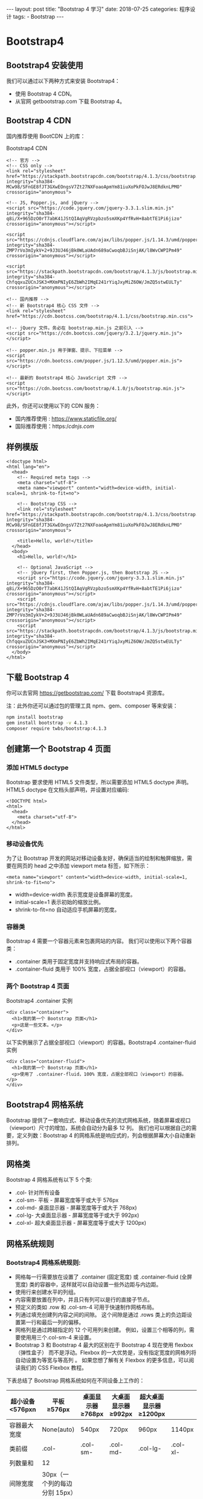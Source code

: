 #+begin_export html
---
layout: post
title: "Bootstrap 4 学习"
date: 2018-07-25
categories: 程序设计
tags:
    - Bootstrap
---
#+end_export

* Bootstrap4

** Bootstrap4 安装使用

我们可以通过以下两种方式来安装 Bootstrap4：

- 使用 Bootstrap 4 CDN。
- 从官网 getbootstrap.com 下载 Bootstrap 4。

** Bootstrap 4 CDN

国内推荐使用 BootCDN 上的库：

Bootstrap4 CDN

#+BEGIN_EXAMPLE
    <!-- 官方 -->
    <!-- CSS only -->
    <link rel="stylesheet" href="https://stackpath.bootstrapcdn.com/bootstrap/4.1.3/css/bootstrap.min.css" integrity="sha384-MCw98/SFnGE8fJT3GXwEOngsV7Zt27NXFoaoApmYm81iuXoPkFOJwJ8ERdknLPMO" crossorigin="anonymous">

    <!-- JS, Popper.js, and jQuery -->
    <script src="https://code.jquery.com/jquery-3.3.1.slim.min.js" integrity="sha384-q8i/X+965DzO0rT7abK41JStQIAqVgRVzpbzo5smXKp4YfRvH+8abtTE1Pi6jizo" crossorigin="anonymous"></script>

    <script src="https://cdnjs.cloudflare.com/ajax/libs/popper.js/1.14.3/umd/popper.min.js" integrity="sha384-ZMP7rVo3mIykV+2+9J3UJ46jBk0WLaUAdn689aCwoqbBJiSnjAK/l8WvCWPIPm49" crossorigin="anonymous"></script>

    <script src="https://stackpath.bootstrapcdn.com/bootstrap/4.1.3/js/bootstrap.min.js" integrity="sha384-ChfqqxuZUCnJSK3+MXmPNIyE6ZbWh2IMqE241rYiqJxyMiZ6OW/JmZQ5stwEULTy" crossorigin="anonymous"></script>

    <!-- 国内推荐 -->
    <!-- 新 Bootstrap4 核心 CSS 文件 -->
    <link rel="stylesheet" href="https://cdn.bootcss.com/bootstrap/4.1.1/css/bootstrap.min.css">

    <!-- jQuery 文件。务必在 bootstrap.min.js 之前引入 -->
    <script src="https://cdn.bootcss.com/jquery/3.2.1/jquery.min.js"></script>

    <!-- popper.min.js 用于弹窗、提示、下拉菜单 -->
    <script src="https://cdn.bootcss.com/popper.js/1.12.5/umd/popper.min.js"></script>

    <!-- 最新的 Bootstrap4 核心 JavaScript 文件 -->
    <script src="https://cdn.bootcss.com/bootstrap/4.1.0/js/bootstrap.min.js"></script>
#+END_EXAMPLE

此外，你还可以使用以下的 CDN 服务：

- 国内推荐使用 : https://www.staticfile.org/
- 国际推荐使用：https://cdnjs.com/

** 样例模版

#+BEGIN_EXAMPLE
    <!doctype html>
    <html lang="en">
      <head>
        <!-- Required meta tags -->
        <meta charset="utf-8">
        <meta name="viewport" content="width=device-width, initial-scale=1, shrink-to-fit=no">

        <!-- Bootstrap CSS -->
        <link rel="stylesheet" href="https://stackpath.bootstrapcdn.com/bootstrap/4.1.3/css/bootstrap.min.css" integrity="sha384-MCw98/SFnGE8fJT3GXwEOngsV7Zt27NXFoaoApmYm81iuXoPkFOJwJ8ERdknLPMO" crossorigin="anonymous">

        <title>Hello, world!</title>
      </head>
      <body>
        <h1>Hello, world!</h1>

        <!-- Optional JavaScript -->
        <!-- jQuery first, then Popper.js, then Bootstrap JS -->
        <script src="https://code.jquery.com/jquery-3.3.1.slim.min.js" integrity="sha384-q8i/X+965DzO0rT7abK41JStQIAqVgRVzpbzo5smXKp4YfRvH+8abtTE1Pi6jizo" crossorigin="anonymous"></script>
        <script src="https://cdnjs.cloudflare.com/ajax/libs/popper.js/1.14.3/umd/popper.min.js" integrity="sha384-ZMP7rVo3mIykV+2+9J3UJ46jBk0WLaUAdn689aCwoqbBJiSnjAK/l8WvCWPIPm49" crossorigin="anonymous"></script>
        <script src="https://stackpath.bootstrapcdn.com/bootstrap/4.1.3/js/bootstrap.min.js" integrity="sha384-ChfqqxuZUCnJSK3+MXmPNIyE6ZbWh2IMqE241rYiqJxyMiZ6OW/JmZQ5stwEULTy" crossorigin="anonymous"></script>
      </body>
    </html>
#+END_EXAMPLE

** 下载 Bootstrap 4

你可以去官网 https://getbootstrap.com/ 下载 Bootstrap4 资源库。

注：此外你还可以通过包的管理工具 npm、gem、composer 等来安装：

#+BEGIN_SRC sh
    npm install bootstrap
    gem install bootstrap -v 4.1.3
    composer require twbs/bootstrap:4.1.3
#+END_SRC

** 创建第一个 Bootstrap 4 页面

*** 添加 HTML5 doctype

Bootstrap 要求使用 HTML5 文件类型，所以需要添加 HTML5 doctype 声明。
HTML5 doctype 在文档头部声明，并设置对应编码:

#+BEGIN_EXAMPLE
    <!DOCTYPE html>
    <html>
      <head>
        <meta charset="utf-8">
      </head>
    </html>
#+END_EXAMPLE

*** 移动设备优先

为了让 Bootstrap
开发的网站对移动设备友好，确保适当的绘制和触屏缩放，需要在网页的 head
之中添加 viewport meta 标签，如下所示：

#+BEGIN_EXAMPLE
    <meta name="viewport" content="width=device-width, initial-scale=1, shrink-to-fit=no">
#+END_EXAMPLE

- width=device-width 表示宽度是设备屏幕的宽度。
- initial-scale=1 表示初始的缩放比例。
- shrink-to-fit=no 自动适应手机屏幕的宽度。

*** 容器类

Bootstrap 4 需要一个容器元素来包裹网站的内容。
我们可以使用以下两个容器类：

- .container 类用于固定宽度并支持响应式布局的容器。
- .container-fluid 类用于 100% 宽度，占据全部视口（viewport）的容器。

*** 两个 Bootstrap 4 页面

Bootstrap4 .container 实例

#+BEGIN_EXAMPLE
    <div class="container">
      <h1>我的第一个 Bootstrap 页面</h1>
      <p>这是一些文本。</p>
    </div>
#+END_EXAMPLE

以下实例展示了占据全部视口（viewport）的容器。Bootstrap4
.container-fluid 实例

#+BEGIN_EXAMPLE
    <div class="container-fluid">
      <h1>我的第一个 Bootstrap 页面</h1>
      <p>使用了 .container-fluid，100% 宽度，占据全部视口（viewport）的容器。</p>
    </div>
#+END_EXAMPLE

** Bootstrap4 网格系统

Bootstrap
提供了一套响应式、移动设备优先的流式网格系统，随着屏幕或视口（viewport）尺寸的增加，系统会自动分为最多
12 列。 我们也可以根据自己的需要，定义列数：Bootstrap 4
的网格系统是响应式的，列会根据屏幕大小自动重新排列。

** 网格类

Bootstrap 4 网格系统有以下 5 个类:

- .col- 针对所有设备
- .col-sm- 平板 - 屏幕宽度等于或大于 576px
- .col-md- 桌面显示器 - 屏幕宽度等于或大于 768px)
- .col-lg- 大桌面显示器 - 屏幕宽度等于或大于 992px)
- .col-xl- 超大桌面显示器 - 屏幕宽度等于或大于 1200px)

** 网格系统规则

*** Bootstrap4 网格系统规则:

- 网格每一行需要放在设置了 .container (固定宽度) 或 .container-fluid
  (全屏宽度) 类的容器中，这样就可以自动设置一些外边距与内边距。
- 使用行来创建水平的列组。
- 内容需要放置在列中，并且只有列可以是行的直接子节点。
- 预定义的类如 .row 和 .col-sm-4 可用于快速制作网格布局。
- 列通过填充创建列内容之间的间隙。 这个间隙是通过 .rows
  类上的负边距设置第一行和最后一列的偏移。
- 网格列是通过跨越指定的 12 个可用列来创建。
  例如，设置三个相等的列，需要使用用三个.col-sm-4 来设置。
- Bootstrap 3 和 Bootstrap 4 最大的区别在于 Bootstrap 4 现在使用
  flexbox（弹性盒子） 而不是浮动。Flexbox
  的一大优势是，没有指定宽度的网格列将自动设置为等宽与等高列 。
  如果您想了解有关 Flexbox 的更多信息，可以阅读我们的 CSS Flexbox 教程。

下表总结了 Bootstrap 网格系统如何在不同设备上工作的：

| 超小设备 <576pxn | 平板 ≥576px                   | 桌面显示器 ≥768px | 大桌面显示器 ≥992px | 超大桌面显示器 ≥1200px |          |
|------------------+-------------------------------+-------------------+---------------------+------------------------+----------|
| 容器最大宽度     | None(auto)                    | 540px             | 720px               | 960px                  | 1140px   |
| 类前缀           | .col-                         | .col-sm-          | .col-md-            | .col-lg-               | .col-xl- |
| 列数量和         | 12                            |                   |                     |                        |          |
| 间隙宽度         | 30px（一个列的每边分别 15px） |                   |                     |                        |          |
| 可嵌套           | Yes                           |                   |                     |                        |          |
| 列排序           | Yes                           |                   |                     |                        |          |

以下各个类可以一起使用，从而创建更灵活的页面布局。

** Bootstrap 4 网格的基本结构

以下代码为 Bootstrap 4 网格的基本结构: Bootstrap4 网格基本结构

#+BEGIN_EXAMPLE
    <!-- 第一个例子：控制列的宽度及在不同的设备上如何显示 -->
    <div class="row">
      <div class="col-*-*"></div>
    </div>
    <div class="row">
      <div class="col-*-*"></div>
      <div class="col-*-*"></div>
      <div class="col-*-*"></div>
    </div>

    <!-- 第二个例子：或让 Bootstrap 者自动处理布局 -->
    <div class="row">
      <div class="col"></div>
      <div class="col"></div>
      <div class="col"></div>
    </div>
#+END_EXAMPLE

第一个例子：创建一行(=<div class="row">=)。然后， 添加是需要的列(
.col-/-/ 类中设置)。 第一个星号 (/) 表示响应的设备: sm, md, lg 或 xl,
第二个星号 (/) 表示一个数字, 同一行的数字相加为 12。

第二个例子: 不在每个 col 上添加数字，让 bootstrap
自动处理布局，同一行的每个列宽度相等： 两个 "col" ，每个就为 50%
的宽度。三个 "col"每个就为 33.33% 的宽度，四个 "col"每个就为 25%
的宽度，以此类推。同样，你可以使用 .col-sm|md|lg|xl 来设置列的响应规则。

接下来我们可以看看实例。

创建相等宽度的列，Bootstrap 自动布局

#+BEGIN_EXAMPLE
    <div class="row">
      <div class="col">.col</div>
      <div class="col">.col</div>
      <div class="col">.col</div>
    </div>
#+END_EXAMPLE

等宽响应式列 以下实例演示了如何在平板及更大屏幕上创建等宽度的响应式列。
在移动设备上，即屏幕宽度小于 576px 时，四个列将会上下堆叠排版:

#+BEGIN_EXAMPLE
    <div class="col-sm-3">.col-sm-3</div>
    <div class="col-sm-3">.col-sm-3</div>
    <div class="col-sm-3">.col-sm-3</div>
    <div class="col-sm-3">.col-sm-3</div>
#+END_EXAMPLE

** 不等宽响应式列

以下实例演示了在平板及更大屏幕上创建不等宽度的响应式列。
在移动设备上，即屏幕宽度小于 576px 时，四个列将会上下堆叠排版:

#+BEGIN_EXAMPLE
    <div class="row">
      <div class="col-sm-4">.col-sm-4</div>
      <div class="col-sm-8">.col-sm-8</div>
    </div>
#+END_EXAMPLE

** 平板和桌面端

以下实例演示了在桌面设备的显示器上两个列的宽度各占
50%，如果在平板端则左边的宽度为 25%，右边的宽度为 75%,
在移动手机等小型设备上会堆叠显示。

#+BEGIN_EXAMPLE
    <div class="container-fluid">
      <div class="row">
        <div class="col-sm-3 col-md-6">
          <p>RUNOOB</p>
        </div>
        <div class="col-sm-9 col-md-6">
          <p>菜鸟教程</p>
        </div>
      </div>
    </div>
#+END_EXAMPLE

** 平板、桌面、大桌面显示器、超大桌面显示器

以下实例在平板、桌面、大桌面显示器、超大桌面显示器的宽度比例为分别为：25%/75%、50%/50%、33.33%/66.67%、16.67/83.33%,
在移动手机等小型设备上会堆叠显示。

#+BEGIN_EXAMPLE
    <div class="container-fluid">
      <div class="row">
        <div class="col-sm-3 col-md-6 col-lg-4 col-xl-2">
          <p>RUNOOB</p>
        </div>
        <div class="col-sm-9 col-md-6 col-lg-8 col-xl-10">
          <p>菜鸟教程</p>
        </div>
      </div>
    </div>
#+END_EXAMPLE

** 偏移列

偏移列通过 offset-/-/ 类来设置。第一个星号( * )可以是
sm、md、lg、xl，表示屏幕设备类型，第二个星号( * )可以是 1 到 11 的数字。
为了在大屏幕显示器上使用偏移，请使用 .offset-md-*
类。这些类会把一个列的左外边距（margin）增加 * 列，其中 * 范围是从 1 到
11。 例如：.offset-md-4 是把.col-md-4 往右移了四列格。

#+BEGIN_EXAMPLE
    <div class="row">
      <div class="col-md-4">.col-md-4</div>
      <div class="col-md-4 offset-md-4">.col-md-4 .offset-md-4</div>
    </div>
    <div class="row">
      <div class="col-md-3 offset-md-3">.col-md-3 .offset-md-3</div>
      <div class="col-md-3 offset-md-3">.col-md-3 .offset-md-3</div>
    </div>
    <div class="row">
      <div class="col-md-6 offset-md-3">.col-md-6 .offset-md-3</div>
    </div>
#+END_EXAMPLE

** Bootstrap4 文字排版

** Bootstrap 4 默认设置

Bootstrap 4 默认的 font-size 为 16px, line-height 为 1.5。 默认的
font-family 为 "Helvetica Neue", Helvetica, Arial, sans-serif。
此外，所有的 =<p>= 元素 margin-top: 0、margin-bottom: 1rem (16px)。

** =<h1> - <h6>=

Bootstrap 中定义了所有的 HTML 标题（h1 到 h6）的样式。请看下面的实例：

#+BEGIN_EXAMPLE
    <div class="container">
      <h1>h1 Bootstrap 标题 (2.5rem = 40px)</h1>
      <h2>h2 Bootstrap 标题 (2rem = 32px)</h2>
      <h3>h3 Bootstrap 标题 (1.75rem = 28px)</h3>
      <h4>h4 Bootstrap 标题 (1.5rem = 24px)</h4>
      <h5>h5 Bootstrap 标题 (1.25rem = 20px)</h5>
      <h6>h6 Bootstrap 标题 (1rem = 16px)</h6>
    </div>
#+END_EXAMPLE

** Display 标题类

Bootstrap 还提供了四个 Display 类来控制标题的样式: .display-1,
.display-2, .display-3, .display-4。

#+BEGIN_EXAMPLE
    <div class="container">
      <h1>Display 标题</h1>
      <p>Display 标题可以输出更大更粗的字体样式。</p>
      <h1 class="display-1">Display 1</h1>
      <h1 class="display-2">Display 2</h1>
      <h1 class="display-3">Display 3</h1>
      <h1 class="display-4">Display 4</h1>
    </div>
#+END_EXAMPLE

** =<small>=

在 Bootstrap 4 中 HTML 元素用于创建字号更小的颜色更浅的文本:

#+BEGIN_EXAMPLE
    <div class="container">
      <h1>更小文本标题</h1>
      <p>small 元素用于字号更小的颜色更浅的文本:</p>
      <h1>h1 标题 <small>副标题</small></h1>
      <h2>h2 标题 <small>副标题</small></h2>
      <h3>h3 标题 <small>副标题</small></h3>
      <h4>h4 标题 <small>副标题</small></h4>
      <h5>h5 标题 <small>副标题</small></h5>
      <h6>h6 标题 <small>副标题</small></h6>
    </div>
#+END_EXAMPLE

** =<mark>=

Bootstrap 4 定义 为黄色背景及有一定的内边距:

#+BEGIN_EXAMPLE
    <div class="container">
      <h1>高亮文本</h1>
      <p>使用 mark 元素来 <mark>高亮</mark> 文本。</p>
    </div>
#+END_EXAMPLE

** =<abbr>=

Bootstrap 4 定义 HTML 元素的样式为显示在文本底部的一条虚线边框:

#+BEGIN_EXAMPLE
    <div class="container">
      <h1>Abbreviations</h1>
      <p>The abbr element is used to mark up an abbreviation or acronym:</p>
      <p>The <abbr title="World Health Organization">WHO</abbr> was founded in 1948.</p>
    </div>
#+END_EXAMPLE

** =<blockquote>=

对于引用的内容可以在

#+BEGIN_HTML
  <blockquote>
#+END_HTML

上添加 .blockquote 类 :

#+BEGIN_EXAMPLE
    <div class="container">
      <h1>Blockquotes</h1>
      <p>The blockquote element is used to present content from another source:</p>
      <blockquote class="blockquote">
        <p>For 50 years, WWF has been protecting the future of nature. The world's leading conservation organization, WWF works in 100 countries and is supported by 1.2 million members in the United States and close to 5 million globally.</p>
        <footer class="blockquote-footer">From WWF's website</footer>
      </blockquote>
    </div>
#+END_EXAMPLE

** =<dl>=

Bootstrap 4 定义 HTML

#+BEGIN_HTML
  <dl>
#+END_HTML

元素的样式如下:

#+BEGIN_EXAMPLE
    <div class="container">
      <h1>Description Lists</h1>
      <p>The dl element indicates a description list:</p>
      <dl>
        <dt>Coffee</dt>
        <dd>- black hot drink</dd>
        <dt>Milk</dt>
        <dd>- white cold drink</dd>
      </dl>
    </div>
#+END_EXAMPLE

** =<code>=

Bootstrap 4 定义 HTML 元素的样式如下:

#+BEGIN_EXAMPLE
    <div class="container">
      <h1>代码片段</h1>
      <p>可以将一些代码元素放到 code 元素里面:</p>
      <p>以下 HTML 元素: <code>span</code>, <code>section</code>, 和 <code>div</code> 用于定义部分文档内容。</p>
    </div>
#+END_EXAMPLE

** =<kbd>=

Bootstrap 4 定义 HTML 元素的样式如下:

#+BEGIN_EXAMPLE
    <div class="container">
      <h1>Keyboard Inputs</h1>
      <p>To indicate input that is typically entered via the keyboard, use the kbd element:</p>
      <p>Use <kbd>ctrl + p</kbd> to open the Print dialog box.</p>
    </div>
#+END_EXAMPLE

** =<pre>=

Bootstrap 4 定义 HTML

#+BEGIN_HTML
  <pre>
#+END_HTML

元素的样式如下:

#+BEGIN_EXAMPLE
    <div class="container">
    <h1>Multiple Code Lines</h1>
    <p>For multiple lines of code, use the pre element:</p>
    <pre>
    Text in a pre element
    is displayed in a fixed-width
    font, and it preserves
    both      spaces and
    line breaks.
    </pre>
    </div>
#+END_EXAMPLE

** 更多排版类

下表提供了 Bootstrap4 更多排版类的实例：

| 类名                  | 描述                                                                                                                                                |
|-----------------------+-----------------------------------------------------------------------------------------------------------------------------------------------------|
| .font-weight-bold     | 加粗文本                                                                                                                                            |
| .font-weight-normal   | 普通文本                                                                                                                                            |
| .font-weight-light    | 更细的文本                                                                                                                                          |
| .font-italic          | 斜体文本                                                                                                                                            |
| .lead                 | 让段落更突出                                                                                                                                        |
| .small                | 指定更小文本 (为父元素的 85% )                                                                                                                      |
| .text-left            | 左对齐                                                                                                                                              |
| .text-center          | 居中                                                                                                                                                |
| .text-right           | 右对齐                                                                                                                                              |
| .text-justify         | 设定文本对齐,段落中超出屏幕部分文字自动换行                                                                                                         |
| .text-nowrap          | 段落中超出屏幕部分不换行                                                                                                                            |
| .text-lowercase       | 设定文本小写                                                                                                                                        |
| .text-uppercase       | 设定文本大写                                                                                                                                        |
| .text-capitalize      | 设定单词首字母大写                                                                                                                                  |
| .initialism           | 显示在 =<abbr>= 元素中的文本以小号字体展示，且可以将小写字母转换为大写字母                                                                          |
| .list-unstyled        | 移除默认的列表样式，列表项中左对齐 ( =<ul>= 和 =<ol>= 中)。 这个类仅适用于直接子列表项 (如果需要移除嵌套的列表项，你需要在嵌套的列表中使用该样式)   |
| .list-inline          | 将所有列表项放置同一行                                                                                                                              |
| .pre-scrollable       | 使 =<pre>= 元素可滚动，代码块区域最大高度为 340px,一旦超出这个高度,就会在 Y 轴出现滚动条                                                            |

** Bootstrap4 信息提示

提示框可以使用 .alert 类, 后面加上 .alert-success, .alert-info,
.alert-warning, .alert-danger, .alert-primary, .alert-secondary,
.alert-light 或 .alert-dark 类来实现:

| link              | info   | color   |
|-------------------+--------+---------|
| alert-success     | 成功   | 绿色    |
| alert-info        | 信息   | 浅蓝    |
| alert-warning     | 警告   | 黄色    |
| alert-danger      | 错误   | 红色    |
| alert-primary     | 首选   | 深蓝    |
| alert-secondary   | 次要   | 浅灰    |
| alert-light       | 高亮   | 亮白    |
| calert-dark       | 深灰   | 深灰    |

#+BEGIN_EXAMPLE
    <div class="alert alert-success">
      <strong>成功!</strong> 指定操作成功提示信息。
    </div>
#+END_EXAMPLE

** 提示框添加链接

提示框中在链接的标签上添加 alert-link 类来设置匹配提示框颜色的链接：

#+BEGIN_EXAMPLE
    <div class="alert alert-success">
      <strong>成功!</strong> 你应该认真阅读 <a href="#" class="alert-link">这条信息</a>。
    </div>
#+END_EXAMPLE

** 关闭提示框

我们可以在提示框中的 div 中添加 .alert-dismissable
类，然后在关闭按钮的链接上添加 class="close" 和 data-dismiss="alert"
类来设置提示框的关闭操作。

#+BEGIN_EXAMPLE
    <div class="alert alert-success alert-dismissable">
      <button type="button" class="close" data-dismiss="alert">&times;</button>
      <strong>成功!</strong> 指定操作成功提示信息。
    </div>
#+END_EXAMPLE

提示: × (×) 是 HTML 实体字符，来表示关闭操作，而不是字母 "x"。

** 提示框动画

.fade 和 .show 类用于设置提示框在关闭时的淡出和淡入效果：

#+BEGIN_EXAMPLE
    <div class="alert alert-danger alert-dismissable fade show">
#+END_EXAMPLE

** Bootstrap4 按钮

Bootstrap 4 提供了不同样式的按钮。

#+BEGIN_EXAMPLE
    <button type="button" class="btn">基本按钮</button>
    <button type="button" class="btn btn-primary">主要按钮</button>
    <button type="button" class="btn btn-secondary">次要按钮</button>
    <button type="button" class="btn btn-success">成功</button>
    <button type="button" class="btn btn-info">信息</button>
    <button type="button" class="btn btn-warning">警告</button>
    <button type="button" class="btn btn-danger">危险</button>
    <button type="button" class="btn btn-dark">黑色</button>
    <button type="button" class="btn btn-light">浅色</button>
    <button type="button" class="btn btn-link">链接</button>
#+END_EXAMPLE

按钮类可用于 =<a>=, =<button>=, 或 =<input>= 元素上:

#+BEGIN_EXAMPLE
    <a href="#" class="btn btn-info" role="button">链接按钮</a>
    <button type="button" class="btn btn-info">按钮</button>
    <input type="button" class="btn btn-info" value="输入框按钮">
    <input type="submit" class="btn btn-info" value="提交按钮">
#+END_EXAMPLE

** 按钮设置边框

#+BEGIN_EXAMPLE
    <button type="button" class="btn btn-outline-primary">主要按钮</button>
    <button type="button" class="btn btn-outline-secondary">次要按钮</button>
    <button type="button" class="btn btn-outline-success">成功</button>
    <button type="button" class="btn btn-outline-info">信息</button>
    <button type="button" class="btn btn-outline-warning">警告</button>
    <button type="button" class="btn btn-outline-danger">危险</button>
    <button type="button" class="btn btn-outline-dark">黑色</button>
    <button type="button" class="btn btn-outline-light text-dark">浅色</button>
#+END_EXAMPLE

** 不同大小的按钮

Bootstrap 4 可以设置按钮的大小：

#+BEGIN_EXAMPLE
    <button type="button" class="btn btn-primary btn-lg">大号按钮</button>
    <button type="button" class="btn btn-primary">默认按钮</button>
    <button type="button" class="btn btn-primary btn-sm">小号按钮</button>
#+END_EXAMPLE

** 块级按钮

通过添加 .btn-block 类可以设置块级按钮：

#+BEGIN_EXAMPLE
    <button type="button" class="btn btn-primary btn-block">按钮 1</button>
#+END_EXAMPLE

** 激活和禁用的按钮

按钮可设置为激活或者禁止点击的状态。

.active 类可以设置按钮是可用的，disabled 属性可以设置按钮是不可点击的。
注意 =<a>= 元素不支持 disabled 属性，你可以通过添加 .disabled
类来禁止链接的点击。

#+BEGIN_EXAMPLE
    <button type="button" class="btn btn-primary active">点击后的按钮</button>
    <button type="button" class="btn btn-primary" disabled>禁止点击的按钮</button>
    <a href="#" class="btn btn-primary disabled">禁止点击的链接</a>
#+END_EXAMPLE

** Bootstrap4 分页

网页开发过程，如果碰到内容过多，一般都会做分页处理。Bootstrap 4
可以很简单的实现分页效果。 要创建一个基本的分页可以在 =<ul>= 元素上添加
.pagination 类。然后在 =<li>= 元素上添加 .page-item 类：:

#+BEGIN_EXAMPLE
    <ul class="pagination">
      <li class="page-item"><a class="page-link" href="#">Previous</a></li>
      <li class="page-item"><a class="page-link" href="#">1</a></li>
      <li class="page-item"><a class="page-link" href="#">2</a></li>
      <li class="page-item"><a class="page-link" href="#">3</a></li>
      <li class="page-item"><a class="page-link" href="#">Next</a></li>
    </ul>
#+END_EXAMPLE

** 当前页页码状态

当前页可以使用 .active 类来高亮显示：

#+BEGIN_EXAMPLE
    <ul class="pagination">
      <li class="page-item"><a class="page-link" href="#">Previous</a></li>
      <li class="page-item"><a class="page-link" href="#">1</a></li>
      <li class="page-item active"><a class="page-link" href="#">2</a></li>
      <li class="page-item"><a class="page-link" href="#">3</a></li>
      <li class="page-item"><a class="page-link" href="#">Next</a></li>
    </ul>
#+END_EXAMPLE

不可点击的分页链接 .disabled 类可以设置分页链接不可点击:

#+BEGIN_EXAMPLE
    <ul class="pagination">
      <li class="page-item disabled"><a class="page-link" href="#">Previous</a></li>
      <li class="page-item"><a class="page-link" href="#">1</a></li>
      <li class="page-item"><a class="page-link" href="#">2</a></li>
      <li class="page-item"><a class="page-link" href="#">3</a></li>
      <li class="page-item"><a class="page-link" href="#">Next</a></li>
    </ul>
#+END_EXAMPLE

** 分页显示大小

可以将分页条目设置为不同的大小。

.pagination-lg 类设置大字体的分页条目，.pagination-sm
类设置小字体的分页条目:

#+BEGIN_EXAMPLE
    <ul class="pagination pagination-lg">
      <li class="page-item"><a class="page-link" href="#">Previous</a></li>
      <li class="page-item"><a class="page-link" href="#">1</a></li>
      <li class="page-item"><a class="page-link" href="#">2</a></li>
      <li class="page-item"><a class="page-link" href="#">3</a></li>
      <li class="page-item"><a class="page-link" href="#">Next</a></li>
    </ul>

    <ul class="pagination pagination-sm">
      <li class="page-item"><a class="page-link" href="#">Previous</a></li>
      <li class="page-item"><a class="page-link" href="#">1</a></li>
      <li class="page-item"><a class="page-link" href="#">2</a></li>
      <li class="page-item"><a class="page-link" href="#">3</a></li>
      <li class="page-item"><a class="page-link" href="#">Next</a></li>
    </ul>
#+END_EXAMPLE

面包屑导航 .breadcrumb 和 .breadcrumb-item 类用于设置面包屑导航：

#+BEGIN_EXAMPLE
    <ul class="breadcrumb">
      <li class="breadcrumb-item"><a href="#">Photos</a></li>
      <li class="breadcrumb-item"><a href="#">Summer 2017</a></li>
      <li class="breadcrumb-item"><a href="#">Italy</a></li>
      <li class="breadcrumb-item active">Rome</li>
    </ul>
#+END_EXAMPLE

** Bootstrap4 表单

在本章中，我们将学习如何使用 Bootstrap 创建表单。Bootstrap
通过一些简单的 HTML 标签和扩展的类即可创建出不同样式的表单。 表单元素
=<input>=, =<textarea>=, 和 =<select>= elements 在使用 .form-control
类的情况下，宽度都是设置为 100%。

** Bootstrap4 表单布局

- 堆叠表单 (全屏宽度)：垂直方向
- 内联表单：水平方向

Bootstrap 提供了两种类型的表单布局:

** 堆叠表单

以下实例使用两个输入框，一个复选框，一个提交按钮来创建堆叠表单：

#+BEGIN_EXAMPLE
    <form>
      <div class="form-group">
        <label for="email">Email address:</label>
        <input type="email" class="form-control" id="email">
      </div>
      <div class="form-group">
        <label for="pwd">Password:</label>
        <input type="password" class="form-control" id="pwd">
      </div>
      <div class="form-check">
        <label class="form-check-label">
          <input class="form-check-input" type="checkbox"> Remember me
        </label>
      </div>
      <button type="submit" class="btn btn-primary">Submit</button>
    </form>
#+END_EXAMPLE

** 内联表单

所有内联表单中的元素都是左对齐的。 注意：在屏幕宽度小于 576px
时为垂直堆叠，如果屏幕宽度大于等于 576px
时表单元素才会显示在同一个水平线上。 内联表单需要在 =<form>= 元素上添加
.form-inline 类。

以下实例使用两个输入框，一个复选框，一个提交按钮来创建内联表单：

#+BEGIN_EXAMPLE
    <form class="form-inline">
      <label for="email">Email address:</label>
      <input type="email" class="form-control" id="email">
      <label for="pwd">Password:</label>
      <input type="password" class="form-control" id="pwd">
      <div class="form-check">
        <label class="form-check-label">
          <input class="form-check-input" type="checkbox"> Remember me
        </label>
      </div>
      <button type="submit" class="btn btn-primary">Submit</button>
    </form>
#+END_EXAMPLE

** Bootstrap4 表单控件

Bootstrap4 支持以下表单控件：

- input
- textarea
- checkbox
- radio
- select

** Bootstrap Input

Bootstrap 支持所有的 HTML5 输入类型: text, password, datetime,
datetime-local, date, month, time, week, number, email, url, search,
tel, 以及 color。 注意：: 如果 input 的 type
属性未正确声明，输入框的样式将不会显示。 以下实例使用两个 input
元素，一个是 text，一个是 password：

#+BEGIN_EXAMPLE
    <div class="form-group">
      <label for="usr">用户名:</label>
      <input type="text" class="form-control" id="usr">
    </div>
    <div class="form-group">
      <label for="pwd">密码:</label>
      <input type="password" class="form-control" id="pwd">
    </div>
#+END_EXAMPLE

** Bootstrap textarea

以下实例演示了 textarea 的样式。

#+BEGIN_EXAMPLE
    <div class="form-group">
      <label for="comment">评论:</label>
      <textarea class="form-control" rows="5" id="comment"></textarea>
    </div>
#+END_EXAMPLE

** Bootstrap 复选框(checkbox)

复选框用于让用户从一系列预设置的选项中进行选择，可以选一个或多个。
以下实例包含了三个选项。最后一个是禁用的：

#+BEGIN_EXAMPLE
    <div class="form-check">
      <label class="form-check-label">
        <input type="checkbox" class="form-check-input" value="">Option 1
      </label>
    </div>
    <div class="form-check">
      <label class="form-check-label">
        <input type="checkbox" class="form-check-input" value="">Option 2
      </label>
    </div>
    <div class="form-check disabled">
      <label class="form-check-label">
        <input type="checkbox" class="form-check-input" value="" disabled>Option 3
      </label>
    </div>
#+END_EXAMPLE

使用 .form-check-inline 类可以让选项显示在同一行上：

#+BEGIN_EXAMPLE
    <div class="form-check form-check-inline">
      <label class="form-check-label">
        <input type="checkbox" class="form-check-input" value="">Option 1
      </label>
    </div>
    <div class="form-check form-check-inline">
      <label class="form-check-label">
        <input type="checkbox" class="form-check-input" value="">Option 2
      </label>
    </div>
    <div class="form-check form-check-inline disabled">
      <label class="form-check-label">
        <input type="checkbox" class="form-check-input" value="" disabled>Option 3
      </label>
    </div>
#+END_EXAMPLE

** Bootstrap 单选框(Radio)

复选框用于让用户从一系列预设置的选项中进行选择，只能选一个。
以下实例包含了三个选项。最后一个是禁用的：

#+BEGIN_EXAMPLE
    <div class="radio">
      <label><input type="radio" name="optradio">Option 1</label>
    </div>
    <div class="radio">
      <label><input type="radio" name="optradio">Option 2</label>
    </div>
    <div class="radio disabled">
      <label><input type="radio" name="optradio" disabled>Option 3</label>
    </div>
#+END_EXAMPLE

使用 .radio-inline 类可以让选项显示在同一行上：

#+BEGIN_EXAMPLE
    <label class="radio-inline"><input type="radio" name="optradio">Option 1</label>
    <label class="radio-inline"><input type="radio" name="optradio">Option 2</label>
    <label class="radio-inline"><input type="radio" name="optradio">Option 3</label>
#+END_EXAMPLE

** Bootstrap select 下拉菜单

当您想让用户从多个选项中进行选择，但是默认情况下只能选择一个选项时，则使用选择框。
以下实例包含了两个下拉菜单：

#+BEGIN_EXAMPLE
    <div class="form-group">
      <label for="sel1">下拉菜单:</label>
      <select class="form-control" id="sel1">
        <option>1</option>
        <option>2</option>
        <option>3</option>
        <option>4</option>
      </select>
    </div>
#+END_EXAMPLE

** Bootstrap4 轮播

轮播是一个循环的幻灯片：

** 如何创建轮播

以下实例创建了一个简单的图片轮播效果 ：

#+BEGIN_EXAMPLE
    <div id="demo" class="carousel slide" data-ride="carousel">

      <!-- 指示符 -->
      <ul class="carousel-indicators">
        <li data-target="#demo" data-slide-to="0" class="active"></li>
        <li data-target="#demo" data-slide-to="1"></li>
        <li data-target="#demo" data-slide-to="2"></li>
      </ul>

      <!-- 轮播图片 -->
      <div class="carousel-inner">
        <div class="carousel-item active">
          <img src="https://static.runoob.com/images/mix/img_fjords_wide.jpg">
        </div>
        <div class="carousel-item">
          <img src="https://static.runoob.com/images/mix/img_nature_wide.jpg">
        </div>
        <div class="carousel-item">
          <img src="https://static.runoob.com/images/mix/img_mountains_wide.jpg">
        </div>
      </div>

      <!-- 左右切换按钮 -->
      <a class="carousel-control-prev" href="#demo" data-slide="prev">
        <span class="carousel-control-prev-icon"></span>
      </a>
      <a class="carousel-control-next" href="#demo" data-slide="next">
        <span class="carousel-control-next-icon"></span>
      </a>

    </div>
#+END_EXAMPLE

** 轮播图片上添加描述

在每个 =<div class="carousel-item">= 内添加
=<div class="carousel-caption">= 来设置轮播图片的描述文本：:

#+BEGIN_EXAMPLE
    <div class="carousel-item">
      <img src="https://static.runoob.com/images/mix/img_fjords_wide.jpg">
      <div class="carousel-caption">
        <h3>第一张图片描述标题</h3>
        <p>描述文字!</p>
      </div>
    </div>
#+END_EXAMPLE

** 以上实例中使用的类说明

| 类                          | 描述                                               |
|-----------------------------+----------------------------------------------------|
| .carousel                   | 创建一个轮播                                       |
| .carousel-indicators        | 为轮播添加一个指示符，就是轮播图底下的一个个小点， |
|                             | 轮播的过程可以显示目前是第几张图。                 |
| .carousel-inner             | 添加要切换的图片                                   |
| .carousel-item              | 指定每个图片的内容                                 |
| .carousel-control-prev      | 添加左侧的按钮，点击会返回上一张。                 |
| .carousel-control-next      | 添加右侧按钮，点击会切换到下一张。                 |
| .carousel-control-prev-icon | 与 .carousel-control-prev 一起使用，设置左侧的按钮 |
| .carousel-control-next-icon | 与 .carousel-control-next 一起使用，设置右侧的按钮 |
| .slide                      | 切换图片的过渡和动画效果，如果你不需要这样的效果， |
|                             | 可以删除这个类。                                   |

* References

#+BEGIN_QUOTE
  本文是我的学习笔记，内容参考了网上资源，为了方便自己查询使用，做了一些修改整理。
  笔记内容摘录于下列文章，相应权利归属原作者，如有未列出的或有不妥，请联系我立即增补或删除。
#+END_QUOTE

- [[http://www.runoob.com/]]
